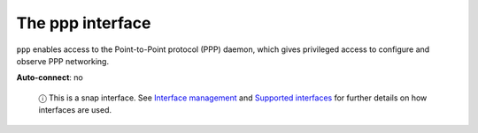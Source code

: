 .. 7902.md

.. \_the-ppp-interface:

The ppp interface
=================

``ppp`` enables access to the Point-to-Point protocol (PPP) daemon, which gives privileged access to configure and observe PPP networking.

**Auto-connect**: no

   ⓘ This is a snap interface. See `Interface management <interface-management.md>`__ and `Supported interfaces <supported-interfaces.md>`__ for further details on how interfaces are used.
